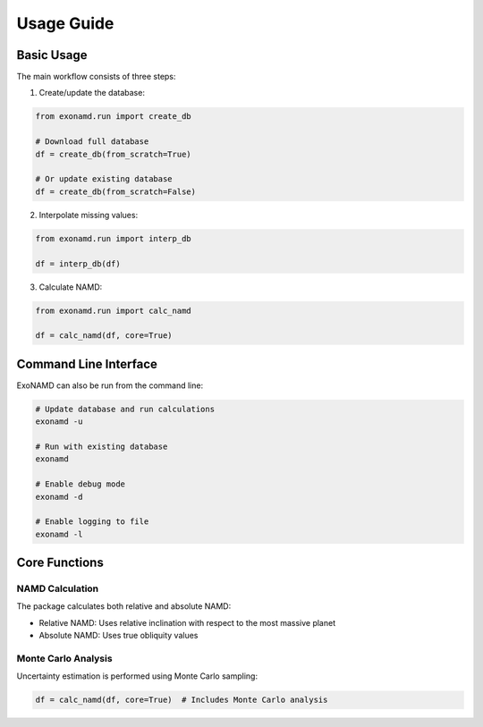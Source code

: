 Usage Guide
==========

Basic Usage
----------

The main workflow consists of three steps:

1. Create/update the database:

.. code-block:: python

    from exonamd.run import create_db
    
    # Download full database
    df = create_db(from_scratch=True)
    
    # Or update existing database
    df = create_db(from_scratch=False)

2. Interpolate missing values:

.. code-block:: python

    from exonamd.run import interp_db
    
    df = interp_db(df)

3. Calculate NAMD:

.. code-block:: python

    from exonamd.run import calc_namd
    
    df = calc_namd(df, core=True)

Command Line Interface
--------------------

ExoNAMD can also be run from the command line:

.. code-block:: bash

    # Update database and run calculations
    exonamd -u

    # Run with existing database
    exonamd

    # Enable debug mode
    exonamd -d

    # Enable logging to file
    exonamd -l

Core Functions
------------

NAMD Calculation
^^^^^^^^^^^^^^^

The package calculates both relative and absolute NAMD:

- Relative NAMD: Uses relative inclination with respect to the most massive planet
- Absolute NAMD: Uses true obliquity values

Monte Carlo Analysis
^^^^^^^^^^^^^^^^^

Uncertainty estimation is performed using Monte Carlo sampling:

.. code-block:: python

    df = calc_namd(df, core=True)  # Includes Monte Carlo analysis
